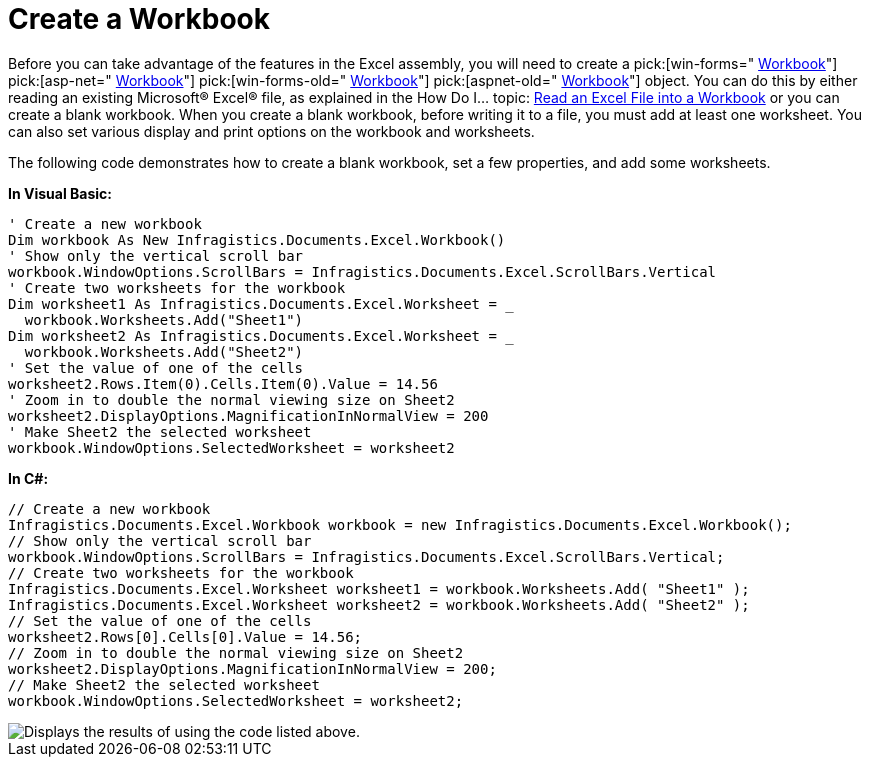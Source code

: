 ﻿////

|metadata|
{
    "name": "excelengine-create-a-workbook",
    "controlName": ["Infragistics Excel Engine"],
    "tags": [],
    "guid": "{B75FEC1B-2CB3-416C-8011-0ADC32B64010}",  
    "buildFlags": [],
    "createdOn": "2007-04-05T08:22:09Z"
}
|metadata|
////

= Create a Workbook

Before you can take advantage of the features in the Excel assembly, you will need to create a  pick:[win-forms=" link:infragistics4.documents.excel.v{ProductVersion}~infragistics.documents.excel.workbook.html[Workbook]"]   pick:[asp-net=" link:infragistics4.webui.documents.excel.v{ProductVersion}~infragistics.documents.excel.workbook.html[Workbook]"]   pick:[win-forms-old=" link:infragistics4.documents.excel.v{ProductVersion}~infragistics.documents.excel.workbook.html[Workbook]"]   pick:[aspnet-old=" link:infragistics4.webui.documents.excel.v{ProductVersion}~infragistics.documents.excel.workbook.html[Workbook]"]  object. You can do this by either reading an existing Microsoft® Excel® file, as explained in the How Do I... topic: link:excelengine-read-an-excel-file-into-a-workbook.html[Read an Excel File into a Workbook] or you can create a blank workbook. When you create a blank workbook, before writing it to a file, you must add at least one worksheet. You can also set various display and print options on the workbook and worksheets.

The following code demonstrates how to create a blank workbook, set a few properties, and add some worksheets.

*In Visual Basic:*

----
' Create a new workbook
Dim workbook As New Infragistics.Documents.Excel.Workbook()
' Show only the vertical scroll bar
workbook.WindowOptions.ScrollBars = Infragistics.Documents.Excel.ScrollBars.Vertical
' Create two worksheets for the workbook
Dim worksheet1 As Infragistics.Documents.Excel.Worksheet = _
  workbook.Worksheets.Add("Sheet1")
Dim worksheet2 As Infragistics.Documents.Excel.Worksheet = _
  workbook.Worksheets.Add("Sheet2")
' Set the value of one of the cells
worksheet2.Rows.Item(0).Cells.Item(0).Value = 14.56
' Zoom in to double the normal viewing size on Sheet2
worksheet2.DisplayOptions.MagnificationInNormalView = 200
' Make Sheet2 the selected worksheet
workbook.WindowOptions.SelectedWorksheet = worksheet2
----

*In C#:*

----
// Create a new workbook
Infragistics.Documents.Excel.Workbook workbook = new Infragistics.Documents.Excel.Workbook();
// Show only the vertical scroll bar
workbook.WindowOptions.ScrollBars = Infragistics.Documents.Excel.ScrollBars.Vertical;
// Create two worksheets for the workbook
Infragistics.Documents.Excel.Worksheet worksheet1 = workbook.Worksheets.Add( "Sheet1" );
Infragistics.Documents.Excel.Worksheet worksheet2 = workbook.Worksheets.Add( "Sheet2" );
// Set the value of one of the cells
worksheet2.Rows[0].Cells[0].Value = 14.56;
// Zoom in to double the normal viewing size on Sheet2
worksheet2.DisplayOptions.MagnificationInNormalView = 200;
// Make Sheet2 the selected worksheet
workbook.WindowOptions.SelectedWorksheet = worksheet2;
----

image::images/ExcelEngine_Create_a_Workbook_01.png[Displays the results of using the code listed above.]